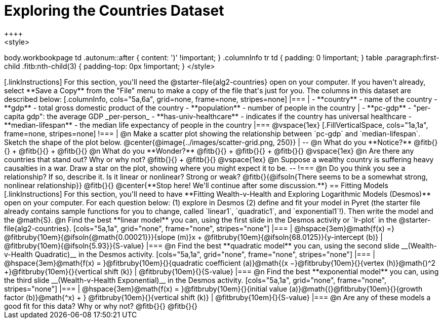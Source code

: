 = Exploring the Countries Dataset
++++
<style>
body.workbookpage td .autonum::after { content: ')' !important; }
.columnInfo tr td { padding: 0 !important; }
table .paragraph:first-child .fitb:nth-child(3) {
	padding-top: 0px !important;
}
</style>
++++

[.linkInstructions]
For this section, you'll need the  @starter-file{alg2-countries} open on your computer. If you haven't already, select **Save a Copy** from the "File" menu to make a copy of the file that's just for you. The columns in this dataset are described below:

[.columnInfo, cols="5a,6a", grid=none, frame=none, stripes=none]
|===
|
- **country** - name of the country
- **gdp** - total gross domestic product of the country
- **population** - number of people in the country
|
- **pc-gdp** - "per-capita gdp": the average GDP _per-person_
- **has-univ-healthcare** - indicates if the country has universal healthcare
- **median-lifespan** - the median life expectancy of people in the country
|===

@vspace{1ex}

[.FillVerticalSpace, cols="1a,1a", frame=none, stripes=none]
!===
| @n Make a scatter plot showing the relationship between `pc-gdp` and `median-lifespan`. Sketch the shape of the plot below.
@center{@image{../images/scatter-grid.png, 250}}
|
--
@n What do you **Notice?** @fitb{}{} +
@fitb{}{} +
@fitb{}{}

@n What do you **Wonder?** @fitb{}{} +
@fitb{}{} +
@fitb{}{}

@vspace{1ex}

@n Are there any countries that stand out? Why or why not? @fitb{}{} +
@fitb{}{}

@vspace{1ex}

@n Suppose a wealthy country is suffering heavy causalties in a war. Draw a star on the plot, showing where you might expect it to be.
--
!===

@n Do you think you see a relationship? If so, describe it. Is it linear or nonlinear? Strong or weak?

@fitb{}{@ifsoln{There seems to be a somewhat strong, nonlinear relationship}}

@fitb{}{}

@center{**Stop here! We'll continue after some discussion.**}

== Fitting Models

[.linkInstructions]
For this section, you'll need to have **Fitting Wealth-v-Health and Exploring Logarithmic Models (Desmos)** open on your computer.

For each question below: (1) explore in Desmos (2) define and fit your model in Pyret (the starter file already contains sample functions for you to change, called `linear1`, `quadratic1`, and `exponential1`!). Then write the model and the @math{S}.

@n Find the best **linear model** you can, using the first slide in the Desmos activity or `lr-plot` in the @starter-file{alg2-countries}.

[cols="5a,1a", grid="none", frame="none", stripes="none"]
|===
|
@hspace{3em}@math{f(x) =} @fitbruby{10em}{@ifsoln{@math{0.00021}}}{slope (m)}x + @fitbruby{10em}{@ifsoln{68.0125}}{y-intercept (b)}
|
@fitbruby{10em}{@ifsoln{5.93}}{S-value}
|===

@n Find the best **quadratic model** you can, using the second slide __(Wealth-v-Health Quadratic)__ in the Desmos activity.

[cols="5a,1a", grid="none", frame="none", stripes="none"]
|===
|
@hspace{3em}@math{f(x) = }@fitbruby{10em}{}{quadratic coefficient (a)}@math{(x −}@fitbruby{10em}{}{vertex (h)}@math{)^2 +}@fitbruby{10em}{}{vertical shift (k)}
|
@fitbruby{10em}{}{S-value}
|===

@n Find the best **exponential model** you can, using the third slide __(Wealth-v-Health Exponential)__ in the Desmos activity.

[cols="5a,1a", grid="none", frame="none", stripes="none"]
|===
|
@hspace{3em}@math{f(x) = }@fitbruby{10em}{}{initial value (a)}@math{(}@fitbruby{10em}{}{growth factor (b)}@math{^x) + } @fitbruby{10em}{}{vertical shift (k)}
|
@fitbruby{10em}{}{S-value}
|===

@n Are any of these models a good fit for this data? Why or why not?

@fitb{}{}

@fitb{}{}
